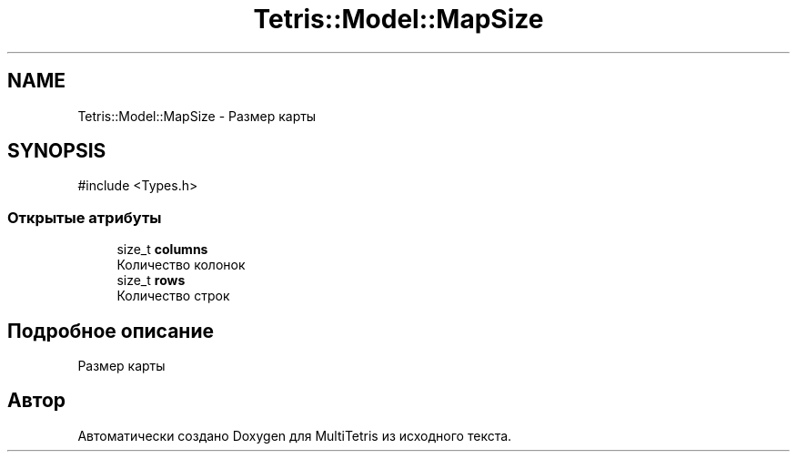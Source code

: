 .TH "Tetris::Model::MapSize" 3 "MultiTetris" \" -*- nroff -*-
.ad l
.nh
.SH NAME
Tetris::Model::MapSize \- Размер карты  

.SH SYNOPSIS
.br
.PP
.PP
\fR#include <Types\&.h>\fP
.SS "Открытые атрибуты"

.in +1c
.ti -1c
.RI "size_t \fBcolumns\fP"
.br
.RI "Количество колонок "
.ti -1c
.RI "size_t \fBrows\fP"
.br
.RI "Количество строк "
.in -1c
.SH "Подробное описание"
.PP 
Размер карты 

.SH "Автор"
.PP 
Автоматически создано Doxygen для MultiTetris из исходного текста\&.
